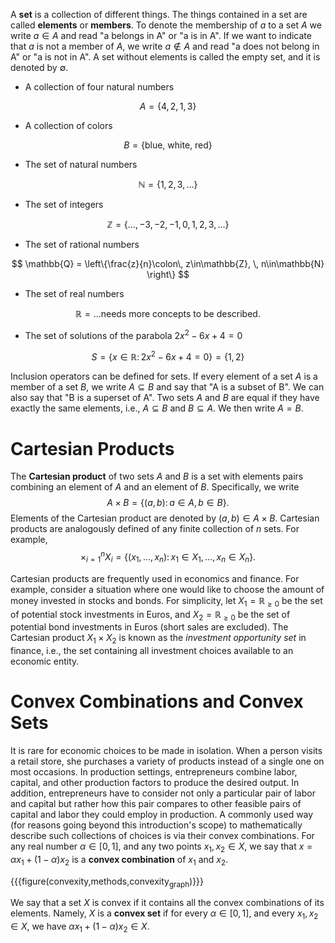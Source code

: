A *set* is a collection of different things. The things contained in a set are called *elements* or *members*. To denote the membership of $a$ to a set $A$ we write $a\in A$ and read "a belongs in A" or "a is in A". If we want to indicate that $a$ is not a member of $A$, we write $a\not\in A$ and read "a does not belong in A" or "a is not in A". A set without elements is called the empty set, and it is denoted by $\emptyset$. 
#+hugo: more

#+attr_shortcode: :type examples
#+begin_activity
 - A collection of four natural numbers
$$ A = \left\{4, 2, 1, 3\right\} $$
 - A collection of colors
$$ B = \left\{\text{blue, white, red}\right\} $$
 - The set of natural numbers
$$ \mathbb{N} = \left\{1, 2, 3, \dots \right\} $$
 - The set of integers
$$ \mathbb{Z} = \left\{\dots, -3, -2, -1, 0, 1, 2, 3, \dots \right\} $$
 - The set of rational numbers
$$ \mathbb{Q} = \left\{\frac{z}{n}\colon\, z\in\mathbb{Z}, \, n\in\mathbb{N}  \right\} $$
 - The set of real numbers
$$ \mathbb{R} = \text{...needs more concepts to be described.} $$
 - The set of solutions of the parabola $2x^{2}-6x + 4 = 0$
$$ S = \left\{x\in \mathbb{R} \colon\, 2x^{2}-6x + 4 = 0  \right\} = \left\{1, 2\right\} $$
#+end_activity

Inclusion operators can be defined for sets. If every element of a set $A$ is a member of a set $B$, we write $A\subseteq B$ and say that "A is a subset of B". We can also say that "B is a superset of A". Two sets $A$ and $B$ are equal if they have exactly the same elements, i.e., $A \subseteq B$ and $B \subseteq A$. We then write $A = B$.

* Cartesian Products
The *Cartesian product* of two sets $A$ and $B$ is a set with elements pairs combining an element of $A$ and an element of $B$. Specifically, we write
$$
A \times B = \left\{(a,b)\colon\, a\in A,\, b\in B\right\}.
$$
Elements of the Cartesian product are denoted by $(a,b)\in A\times B$. Cartesian products are analogously defined of any finite collection of $n$ sets. For example,
$$
\times_{i=1}^{n} X_{i} = \left\{(x_{1}, \dots, x_{n})\colon\, x_{1}\in X_{1},\, \dots,\, x_{n}\in X_{n}\right\}.
$$

#+attr_shortcode: :type example
#+begin_activity
Cartesian products are frequently used in economics and finance. For example, consider a situation where one would like to choose the amount of money invested in stocks and bonds. For simplicity, let $X_{1} = \mathbb{R}_{\ge 0}$ be the set of potential stock investments in Euros, and $X_{2} = \mathbb{R}_{\ge 0}$ be the set of potential bond investments in Euros (short sales are excluded). The Cartesian product $X_{1}\times X_{2}$ is known as the /investment opportunity set/ in finance, i.e., the set containing all investment choices available to an economic entity.
#+end_activity

* Convex Combinations and Convex Sets
It is rare for economic choices to be made in isolation. When a person visits a retail store, she purchases a variety of products instead of a single one on most occasions. In production settings, entrepreneurs combine labor, capital, and other production factors to produce the desired output. In addition, entrepreneurs have to consider not only a particular pair of labor and capital but rather how this pair compares to other feasible pairs of capital and labor they could employ in production. A commonly used way (for reasons going beyond this introduction's scope) to mathematically describe such collections of choices is via their convex combinations. For any real number $\alpha\in[0,1]$, and any two points $x_{1}, x_{2} \in X$, we say that $x = \alpha x_{1} + (1 - \alpha) x_{2}$ is a *convex combination* of $x_{1}$ and $x_{2}$.

{{{figure(convexity,methods,convexity_graph)}}}

We say that a set $X$ is convex if it contains all the convex combinations of its elements. Namely, $X$ is a *convex set* if for every $\alpha\in[0,1]$, and every $x_{1}, x_{2} \in X$, we have $\alpha x_{1} + (1 - \alpha) x_{2} \in X$.


